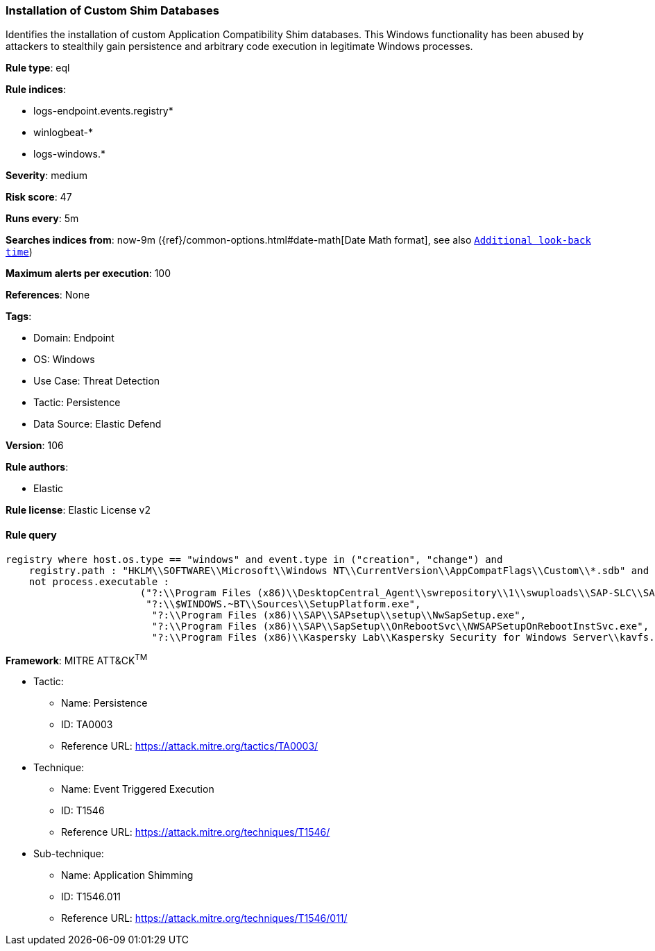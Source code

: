 [[prebuilt-rule-8-11-6-installation-of-custom-shim-databases]]
=== Installation of Custom Shim Databases

Identifies the installation of custom Application Compatibility Shim databases. This Windows functionality has been abused by attackers to stealthily gain persistence and arbitrary code execution in legitimate Windows processes.

*Rule type*: eql

*Rule indices*: 

* logs-endpoint.events.registry*
* winlogbeat-*
* logs-windows.*

*Severity*: medium

*Risk score*: 47

*Runs every*: 5m

*Searches indices from*: now-9m ({ref}/common-options.html#date-math[Date Math format], see also <<rule-schedule, `Additional look-back time`>>)

*Maximum alerts per execution*: 100

*References*: None

*Tags*: 

* Domain: Endpoint
* OS: Windows
* Use Case: Threat Detection
* Tactic: Persistence
* Data Source: Elastic Defend

*Version*: 106

*Rule authors*: 

* Elastic

*Rule license*: Elastic License v2


==== Rule query


[source, js]
----------------------------------
registry where host.os.type == "windows" and event.type in ("creation", "change") and
    registry.path : "HKLM\\SOFTWARE\\Microsoft\\Windows NT\\CurrentVersion\\AppCompatFlags\\Custom\\*.sdb" and 
    not process.executable : 
                       ("?:\\Program Files (x86)\\DesktopCentral_Agent\\swrepository\\1\\swuploads\\SAP-SLC\\SAPSetupSLC02_14-80001954\\Setup\\NwSapSetup.exe", 
                        "?:\\$WINDOWS.~BT\\Sources\\SetupPlatform.exe", 
                         "?:\\Program Files (x86)\\SAP\\SAPsetup\\setup\\NwSapSetup.exe", 
                         "?:\\Program Files (x86)\\SAP\\SapSetup\\OnRebootSvc\\NWSAPSetupOnRebootInstSvc.exe", 
                         "?:\\Program Files (x86)\\Kaspersky Lab\\Kaspersky Security for Windows Server\\kavfs.exe")

----------------------------------

*Framework*: MITRE ATT&CK^TM^

* Tactic:
** Name: Persistence
** ID: TA0003
** Reference URL: https://attack.mitre.org/tactics/TA0003/
* Technique:
** Name: Event Triggered Execution
** ID: T1546
** Reference URL: https://attack.mitre.org/techniques/T1546/
* Sub-technique:
** Name: Application Shimming
** ID: T1546.011
** Reference URL: https://attack.mitre.org/techniques/T1546/011/
